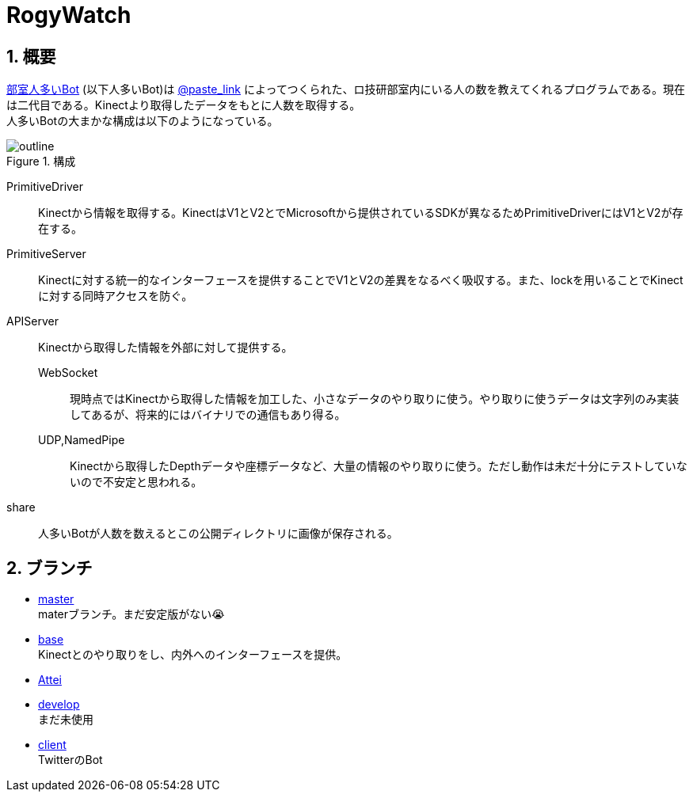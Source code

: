 :source-highlighter: highlightjs
:highlightjsdir: highlight
:highlightjs-theme: dracula
:imagesdir: img
:stylesdir: css
:icons: font
:linkcss:
:sectnums:

= RogyWatch


[[outline]]
== 概要

https://github.com/titech-ssr/RogyWatch[部室人多いBot] (以下人多いBot)は https://twitter.com/intent/user?user_id=1492801394[@paste_link] によってつくられた、ロ技研部室内にいる人の数を教えてくれるプログラムである。現在は二代目である。Kinectより取得したデータをもとに人数を取得する。 +
人多いBotの大まかな構成は以下のようになっている。

.構成
image::outline.svg[outline, align="center"]

PrimitiveDriver::
Kinectから情報を取得する。KinectはV1とV2とでMicrosoftから提供されているSDKが異なるためPrimitiveDriverにはV1とV2が存在する。
PrimitiveServer::
Kinectに対する統一的なインターフェースを提供することでV1とV2の差異をなるべく吸収する。また、lockを用いることでKinectに対する同時アクセスを防ぐ。
APIServer::
Kinectから取得した情報を外部に対して提供する。
  WebSocket:::
  現時点ではKinectから取得した情報を加工した、小さなデータのやり取りに使う。やり取りに使うデータは文字列のみ実装してあるが、将来的にはバイナリでの通信もあり得る。
  UDP,NamedPipe:::
  Kinectから取得したDepthデータや座標データなど、大量の情報のやり取りに使う。ただし動作は未だ十分にテストしていないので不安定と思われる。
share::
人多いBotが人数を数えるとこの公開ディレクトリに画像が保存される。


[[branch]]
== ブランチ

- link:master.html[master] +
materブランチ。まだ安定版がない😭
- link:base.html[base] +
Kinectとのやり取りをし、内外へのインターフェースを提供。
- link:Attei.html[Attei] +
- link:develop.html[develop] +
まだ未使用
- link:client.html[client] +
TwitterのBot
